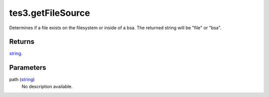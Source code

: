 tes3.getFileSource
====================================================================================================

Determines if a file exists on the filesystem or inside of a bsa. The returned string will be "file" or "bsa".

Returns
----------------------------------------------------------------------------------------------------

`string`_.

Parameters
----------------------------------------------------------------------------------------------------

path (`string`_)
    No description available.

.. _`string`: ../../../lua/type/string.html
